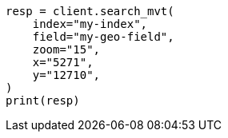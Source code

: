 // This file is autogenerated, DO NOT EDIT
// search/search-vector-tile-api.asciidoc:38

[source, python]
----
resp = client.search_mvt(
    index="my-index",
    field="my-geo-field",
    zoom="15",
    x="5271",
    y="12710",
)
print(resp)
----
